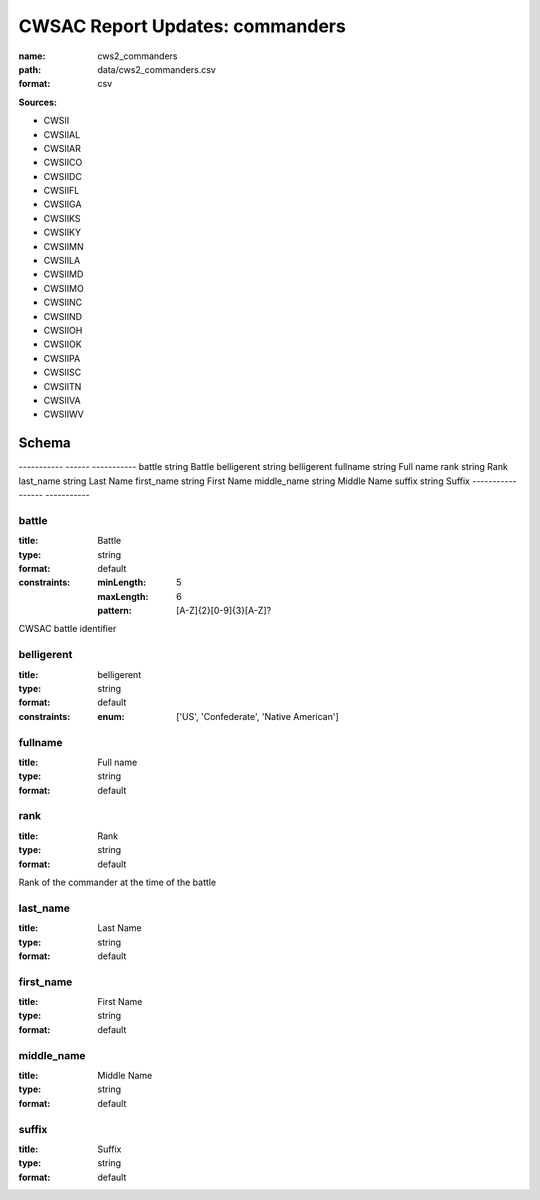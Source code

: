 ################################
CWSAC Report Updates: commanders
################################

:name: cws2_commanders
:path: data/cws2_commanders.csv
:format: csv



**Sources:**

- CWSII

- CWSIIAL

- CWSIIAR

- CWSIICO

- CWSIIDC

- CWSIIFL

- CWSIIGA

- CWSIIKS

- CWSIIKY

- CWSIIMN

- CWSIILA

- CWSIIMD

- CWSIIMO

- CWSIINC

- CWSIIND

- CWSIIOH

- CWSIIOK

- CWSIIPA

- CWSIISC

- CWSIITN

- CWSIIVA

- CWSIIWV

Schema
======

-----------  ------  -----------
battle       string  Battle
belligerent  string  belligerent
fullname     string  Full name
rank         string  Rank
last_name    string  Last Name
first_name   string  First Name
middle_name  string  Middle Name
suffix       string  Suffix
-----------  ------  -----------

battle
------

:title: Battle
:type: string
:format: default
:constraints:
    
    :minLength: 5
    :maxLength: 6
    
    :pattern: [A-Z]{2}[0-9]{3}[A-Z]?
    
    
         


CWSAC battle identifier


       
belligerent
-----------

:title: belligerent
:type: string
:format: default
:constraints:
    
    
    
    
    
    
    
    :enum: ['US', 'Confederate', 'Native American']     





       
fullname
--------

:title: Full name
:type: string
:format: default





       
rank
----

:title: Rank
:type: string
:format: default


Rank of the commander at the time of the battle


       
last_name
---------

:title: Last Name
:type: string
:format: default





       
first_name
----------

:title: First Name
:type: string
:format: default





       
middle_name
-----------

:title: Middle Name
:type: string
:format: default





       
suffix
------

:title: Suffix
:type: string
:format: default





       


